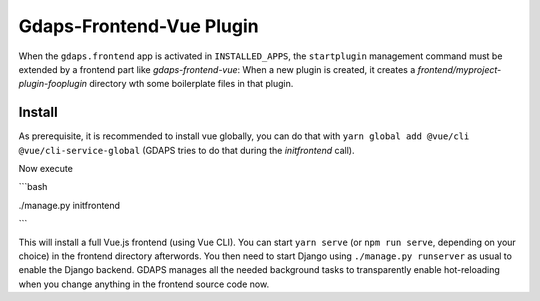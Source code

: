 Gdaps-Frontend-Vue Plugin
================================

When the ``gdaps.frontend`` app is activated in
``INSTALLED_APPS``, the ``startplugin`` management command must be extended by a frontend part like `gdaps-frontend-vue`: When a new plugin is created, it creates a *frontend/myproject-plugin-fooplugin* directory wth some boilerplate files in that plugin.

Install
-------
As prerequisite, it is recommended to install vue globally, you can do that with
``yarn global add @vue/cli @vue/cli-service-global`` (GDAPS tries to do that during the `initfrontend` call).

Now execute

```bash

./manage.py initfrontend

```


This will install a full Vue.js frontend (using Vue CLI). You can start ``yarn serve`` (or ``npm run serve``, depending on your choice) in the frontend directory afterwords. You then need to start Django using
``./manage.py runserver`` as usual to enable the Django backend. GDAPS manages
all the needed background tasks to transparently enable hot-reloading
when you change anything in the frontend source code now.

